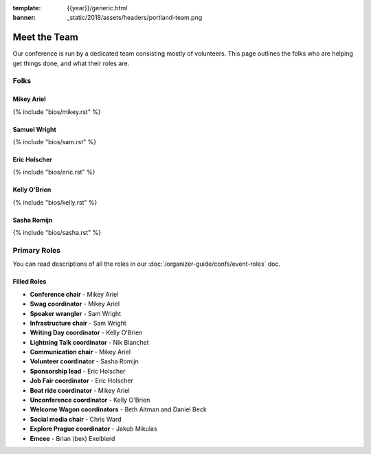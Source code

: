 :template: {{year}}/generic.html
:banner: _static/2018/assets/headers/portland-team.png

Meet the Team
=============

Our conference is run by a dedicated team consisting mostly of volunteers.
This page outlines the folks who are helping get things done, and what their roles are.

Folks
-----

Mikey Ariel
~~~~~~~~~~~

{% include "bios/mikey.rst" %}

Samuel Wright
~~~~~~~~~~~~~

{% include "bios/sam.rst" %}

Eric Holscher
~~~~~~~~~~~~~

{% include "bios/eric.rst" %}

Kelly O'Brien
~~~~~~~~~~~~~

{% include "bios/kelly.rst" %}

Sasha Romijn
~~~~~~~~~~~~

{% include "bios/sasha.rst" %}


Primary Roles
-------------

You can read descriptions of all the roles in our :doc:`/organizer-guide/confs/event-roles` doc.

Filled Roles
~~~~~~~~~~~~~

* **Conference chair** - Mikey Ariel
* **Swag coordinator** - Mikey Ariel
* **Speaker wrangler** - Sam Wright
* **Infrastructure chair** - Sam Wright
* **Writing Day coordinator** - Kelly O'Brien
* **Lightning Talk coordinator** - Nik Blanchet
* **Communication chair** - Mikey Ariel
* **Volunteer coordinator** - Sasha Romijn
* **Sponsorship lead** - Eric Holscher
* **Job Fair coordinator** - Eric Holscher
* **Boat ride coordinator** - Mikey Ariel
* **Unconference coordinator** - Kelly O'Brien
* **Welcome Wagon coordinators** - Beth Aitman and Daniel Beck
* **Social media chair** - Chris Ward
* **Explore Prague coordinator** - Jakub Mikulas
* **Emcee** - Brian (bex) Exelbierd
